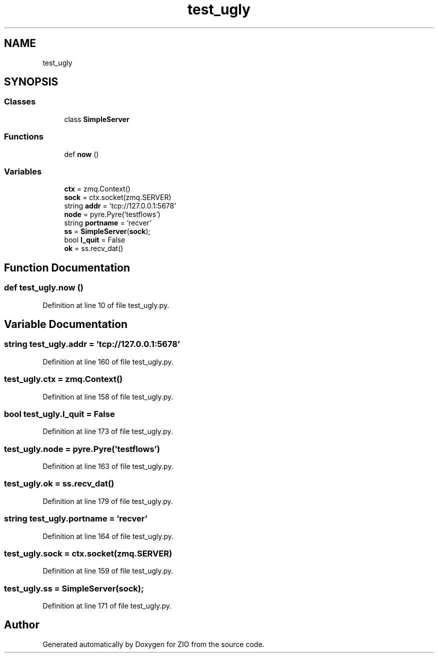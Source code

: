 .TH "test_ugly" 3 "Tue Feb 4 2020" "ZIO" \" -*- nroff -*-
.ad l
.nh
.SH NAME
test_ugly
.SH SYNOPSIS
.br
.PP
.SS "Classes"

.in +1c
.ti -1c
.RI "class \fBSimpleServer\fP"
.br
.in -1c
.SS "Functions"

.in +1c
.ti -1c
.RI "def \fBnow\fP ()"
.br
.in -1c
.SS "Variables"

.in +1c
.ti -1c
.RI "\fBctx\fP = zmq\&.Context()"
.br
.ti -1c
.RI "\fBsock\fP = ctx\&.socket(zmq\&.SERVER)"
.br
.ti -1c
.RI "string \fBaddr\fP = 'tcp://127\&.0\&.0\&.1:5678'"
.br
.ti -1c
.RI "\fBnode\fP = pyre\&.Pyre('testflows')"
.br
.ti -1c
.RI "string \fBportname\fP = 'recver'"
.br
.ti -1c
.RI "\fBss\fP = \fBSimpleServer\fP(\fBsock\fP);"
.br
.ti -1c
.RI "bool \fBI_quit\fP = False"
.br
.ti -1c
.RI "\fBok\fP = ss\&.recv_dat()"
.br
.in -1c
.SH "Function Documentation"
.PP 
.SS "def test_ugly\&.now ()"

.PP
Definition at line 10 of file test_ugly\&.py\&.
.SH "Variable Documentation"
.PP 
.SS "string test_ugly\&.addr = 'tcp://127\&.0\&.0\&.1:5678'"

.PP
Definition at line 160 of file test_ugly\&.py\&.
.SS "test_ugly\&.ctx = zmq\&.Context()"

.PP
Definition at line 158 of file test_ugly\&.py\&.
.SS "bool test_ugly\&.I_quit = False"

.PP
Definition at line 173 of file test_ugly\&.py\&.
.SS "test_ugly\&.node = pyre\&.Pyre('testflows')"

.PP
Definition at line 163 of file test_ugly\&.py\&.
.SS "test_ugly\&.ok = ss\&.recv_dat()"

.PP
Definition at line 179 of file test_ugly\&.py\&.
.SS "string test_ugly\&.portname = 'recver'"

.PP
Definition at line 164 of file test_ugly\&.py\&.
.SS "test_ugly\&.sock = ctx\&.socket(zmq\&.SERVER)"

.PP
Definition at line 159 of file test_ugly\&.py\&.
.SS "test_ugly\&.ss = \fBSimpleServer\fP(\fBsock\fP);"

.PP
Definition at line 171 of file test_ugly\&.py\&.
.SH "Author"
.PP 
Generated automatically by Doxygen for ZIO from the source code\&.
